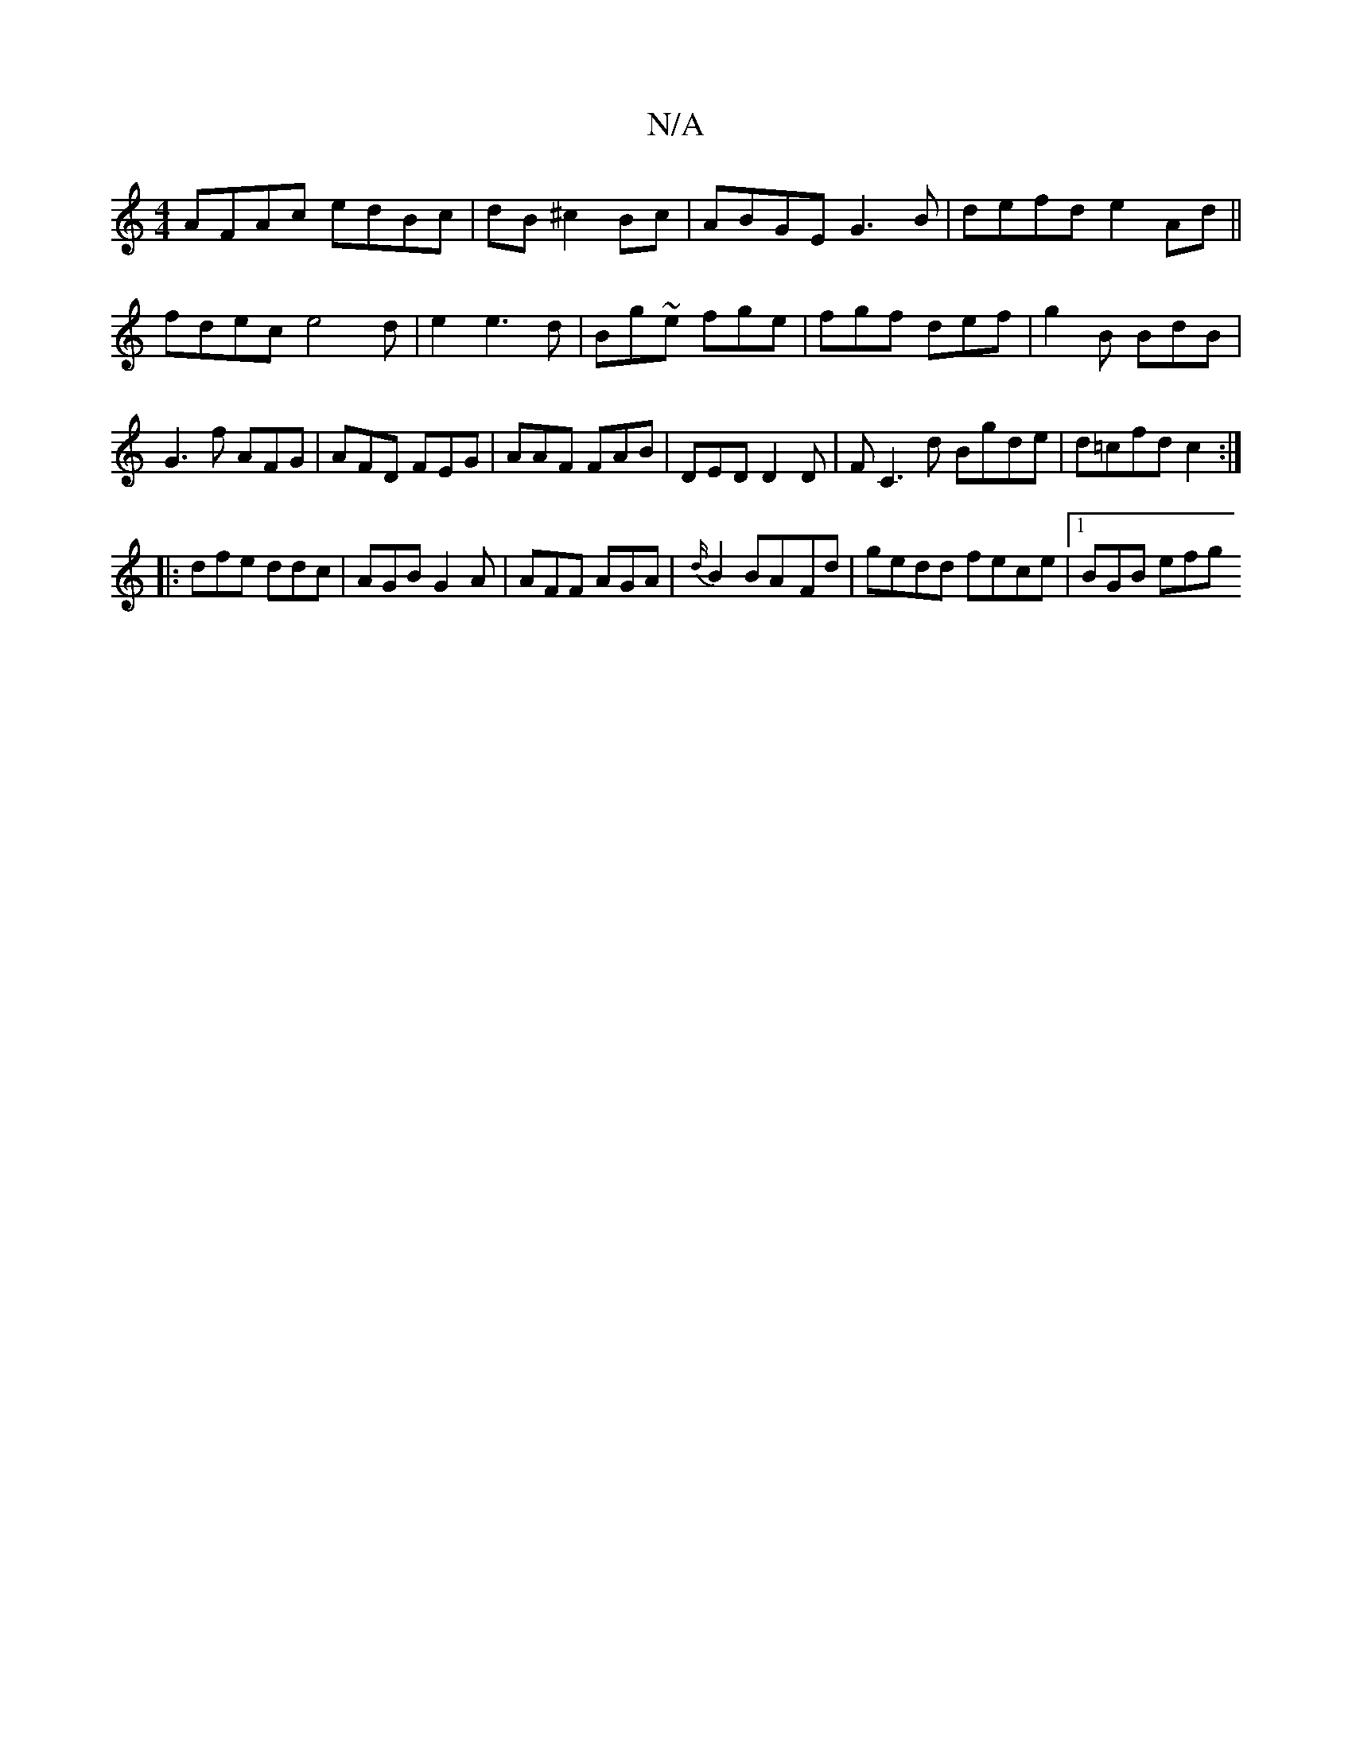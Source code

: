X:1
T:N/A
M:4/4
R:N/A
K:Cmajor
AFAc edBc|dB^c2Bc|ABGE G3B|defd e2Ad||
fdec e4d|e2 e3d|Bg~e fge | fgf def|g2B BdB | G3f AFG | AFD FEG|AAF FAB|DED D2D|FC3d Bgde|d=cfd c2 :|
|: dfe ddc|AGB G2A|AFF AGA|{d/}B2 BA-Fd|gedd fece|1 BGB efg 
